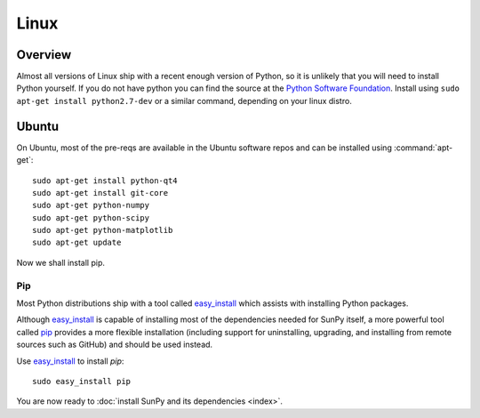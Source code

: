 =====
Linux
=====

Overview
--------

Almost all versions of Linux ship with a recent enough version
of Python, so it is unlikely that you will need to install Python yourself.
If you do not have python you can find the source at the 
`Python Software Foundation <https://www.python.org/downloads/source/>`_. 
Install using ``sudo apt-get install python2.7-dev`` or a similar command, 
depending on your linux distro.

Ubuntu
------
On Ubuntu, most of the pre-reqs are available in the Ubuntu software repos and
can be installed using :command:`apt-get`: ::

    sudo apt-get install python-qt4 
    sudo apt-get install git-core 
    sudo apt-get python-numpy 
    sudo apt-get python-scipy
    sudo apt-get python-matplotlib
    sudo apt-get update

Now we shall install pip.    

Pip
^^^
Most Python distributions ship with a tool called 
`easy_install <http://pypi.python.org/pypi/setuptools>`_ 
which assists with installing Python packages.

Although `easy_install`_ is capable of installing most of
the dependencies needed for SunPy itself, a more powerful tool called 
`pip <http://pypi.python.org/pypi/pip>`__ provides a more flexible installation 
(including support for uninstalling, upgrading, and installing from remote 
sources such as GitHub) and should be used instead. 

Use `easy_install`_ to install `pip`: ::

 sudo easy_install pip

You are now ready to :doc:`install SunPy and its dependencies <index>`.
